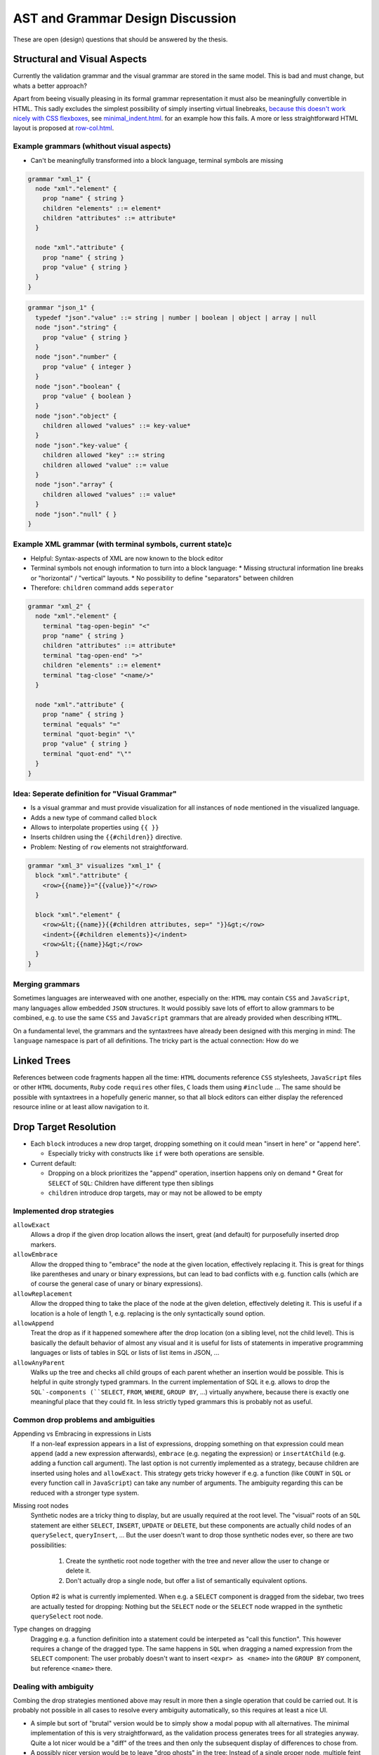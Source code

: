 ===================================
 AST and Grammar Design Discussion
===================================

These are open (design) questions that should be answered by the thesis.

Structural and Visual Aspects
=============================

Currently the validation grammar and the visual grammar are stored in the same model. This is bad and must change, but whats a better approach?

Apart from beeing visually pleasing in its formal grammar representation it must also be meaningfully convertible in HTML. This sadly excludes the simplest possibility of simply inserting virtual linebreaks, `because this doesn't work nicely with CSS flexboxes <https://stackoverflow.com/questions/54239033/>`_, see `minimal_indent.html </_static/playground/minimal-indent.html>`_. for an example how this fails. A more or less straightforward HTML layout is proposed at `row-col.html </_static/playground/row-col.html>`_.

Example grammars (whithout visual aspects)
---------------------------------------------

* Can't be meaningfully transformed into a block language, terminal symbols are missing

.. code-block:: javascript

  grammar "xml_1" {
    node "xml"."element" {
      prop "name" { string }
      children "elements" ::= element*
      children "attributes" ::= attribute*
    }

    node "xml"."attribute" {
      prop "name" { string }
      prop "value" { string }
    }
  }

.. code-block:: javascript

  grammar "json_1" {
    typedef "json"."value" ::= string | number | boolean | object | array | null
    node "json"."string" {
      prop "value" { string }
    }
    node "json"."number" {
      prop "value" { integer }
    }
    node "json"."boolean" {
      prop "value" { boolean }
    }
    node "json"."object" {
      children allowed "values" ::= key-value*
    }
    node "json"."key-value" {
      children allowed "key" ::= string
      children allowed "value" ::= value
    }
    node "json"."array" {
      children allowed "values" ::= value*
    }
    node "json"."null" { }
  }

Example XML grammar (with terminal symbols, current state)c
-----------------------------------------------------------

* Helpful: Syntax-aspects of XML are now known to the block editor
* Terminal symbols not enough information to turn into a block language:
  * Missing structural information line breaks or "horizontal" / "vertical" layouts.
  * No possibility to define "separators" between children
* Therefore: ``children`` command adds ``seperator``

.. code-block:: javascript

  grammar "xml_2" {
    node "xml"."element" {
      terminal "tag-open-begin" "<"
      prop "name" { string }
      children "attributes" ::= attribute*
      terminal "tag-open-end" ">"
      children "elements" ::= element*
      terminal "tag-close" "<name/>"
    }

    node "xml"."attribute" {
      prop "name" { string }
      terminal "equals" "="
      terminal "quot-begin" "\"
      prop "value" { string }
      terminal "quot-end" "\""
    }
  }

Idea: Seperate definition for "Visual Grammar"
----------------------------------------------

* Is a visual grammar and must provide visualization for all instances of ``node`` mentioned in the visualized language.
* Adds a new type of command called ``block``
* Allows to interpolate properties using ``{{ }}``
* Inserts children using the ``{{#children}}`` directive.
* Problem: Nesting of ``row`` elements not straightforward.

.. code-block:: javascript

  grammar "xml_3" visualizes "xml_1" {
    block "xml"."attribute" {
      <row>{{name}}="{{value}}"</row>
    }

    block "xml"."element" {
      <row>&lt;{{name}}{{#children attributes, sep=" "}}&gt;</row>
      <indent>{{#children elements}}</indent>
      <row>&lt;{{name}}&gt;</row>
    }
  }

Merging grammars
----------------

Sometimes languages are interweaved with one another, especially on the: ``HTML`` may contain ``CSS`` and ``JavaScript``, many languages allow embedded ``JSON`` structures. It would possibly save lots of effort to allow grammars to be combined, e.g. to use the same ``CSS`` and ``JavaScript`` grammars that are already provided when describing ``HTML``.

On a fundamental level, the grammars and the syntaxtrees have already been designed with this merging in mind: The ``language`` namespace is part of all definitions. The tricky part is the actual connection: How do we

Linked Trees
============

References between code fragments happen all the time: ``HTML`` documents reference ``CSS`` stylesheets, ``JavaScript`` files or other ``HTML`` documents, ``Ruby`` code ``requires`` other files, ``C`` loads them using ``#include`` ... The same should be possible with syntaxtrees in a hopefully generic manner, so that all block editors can either display the referenced resource inline or at least allow navigation to it.

Drop Target Resolution
======================

* Each ``block`` introduces a new drop target, dropping something on it could mean "insert in here" or "append here".

  * Especially tricky with constructs like ``if`` were both operations are sensible.

* Current default:

  * Dropping on a block prioritizes the "append" operation, insertion happens only on demand
    * Great for ``SELECT`` of ``SQL``: Children have different type then siblings
  * ``children`` introduce drop targets, may or may not be allowed to be empty

Implemented drop strategies
---------------------------

``allowExact``
  Allows a drop if the given drop location allows the insert, great (and default) for purposefully inserted drop markers.
``allowEmbrace``
  Allow the dropped thing to "embrace" the node at the given location, effectively replacing it. This is great for things like parentheses and unary or binary expressions, but can lead to bad conflicts with e.g. function calls (which are of course the general case of unary or binary expressions).
``allowReplacement``
  Allow the dropped thing to take the place of the node at the given deletion, effectively deleting it. This is useful if a location is a hole of length 1, e.g. replacing is the only syntactically sound option.
``allowAppend``
  Treat the drop as if it happened somewhere after the drop location (on a sibling level, not the child level). This is basically the default behavior of almost any visual and it is useful for lists of statements in imperative programming languages or lists of tables in SQL or lists of list items in JSON, ...
``allowAnyParent``
  Walks up the tree and checks all child groups of each parent whether an insertion would be possible. This is helpful in quite strongly typed grammars. In the current implementation of SQL it e.g. allows to drop the ``SQL`-components (``SELECT``, ``FROM``, ``WHERE``, ``GROUP BY``, ...) virtually anywhere, because there is exactly one meaningful place that they could fit. In less strictly typed grammars this is probably not as useful.

Common drop problems and ambiguities
------------------------------------

Appending vs Embracing in expressions in Lists
  If a non-leaf expression appears in a list of expressions, dropping something on that expression could mean ``append`` (add a new expression afterwards), ``embrace`` (e.g. negating the expression) or ``insertAtChild`` (e.g. adding a function call argument). The last option is not currently implemented as a strategy, because children are inserted using holes and ``allowExact``. This strategy gets tricky however if e.g. a function (like ``COUNT`` in ``SQL`` or every function call in ``JavaScript``) can take any number of arguments. The ambiguity regarding this can be reduced with a stronger type system.

Missing root nodes
  Synthetic nodes are a tricky thing to display, but are usually required at the root level. The "visual" roots of an ``SQL`` statement are either ``SELECT``, ``INSERT``, ``UPDATE`` or ``DELETE``, but these components are actually child nodes of an ``querySelect``, ``queryInsert``, ... But the user doesn't want to drop those synthetic nodes ever, so there are two possibilities:

    1. Create the synthetic root node together with the tree and never allow the user to change or delete it.
    2. Don't actually drop a single node, but offer a list of semantically equivalent options.

  Option #2 is what is currently implemented. When e.g. a ``SELECT`` component is dragged from the sidebar, two trees are actually tested for dropping: Nothing but the ``SELECT`` node or the ``SELECT`` node wrapped in the synthetic ``querySelect`` root node.

Type changes on dragging
  Dragging e.g. a function definition into a statement could be interpeted as "call this function". This however requires a change of the dragged type. The same happens in ``SQL`` when dragging a named expression from the ``SELECT`` component: The user probably doesn't want to insert ``<expr> as <name>`` into the ``GROUP BY`` component, but reference ``<name>`` there.

Dealing with ambiguity
----------------------

Combing the drop strategies mentioned above may result in more then a single operation that could be carried out. It is probably not possible in all cases to resolve every ambiguity automatically, so this requires at least a nice UI.

* A simple but sort of "brutal" version would be to simply show a modal popup with all alternatives. The minimal implementation of this is very straightforward, as the validation process generates trees for all strategies anyway. Quite a lot nicer would be a "diff" of the trees and then only the subsequent display of differences to chose from.
* A possibly nicer version would be to leave "drop ghosts" in the tree: Instead of a single proper node, multiple feint 'ghost node' are inserted into the tree. These nodes require one more user interaction (e.g. a click) to actually be manifested into a proper node. This manifestations also removes all other ghosts that could possibly have been inserted, the user has therefor cleared up the ambiguity.
